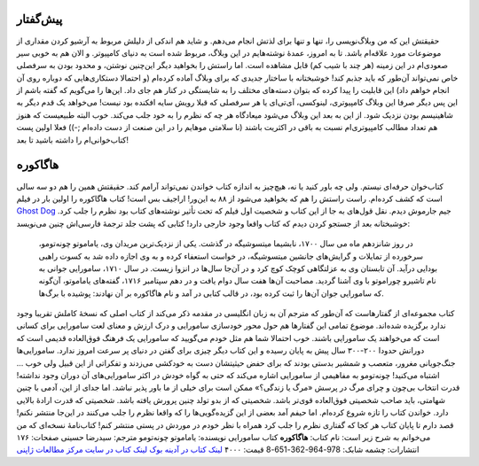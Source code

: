 .. title: هاگاکوره: گفتار اول 
.. date: 2012/6/4 1:37:16

پیش‌گفتار
~~~~~~~~~

حقیقتش این که من وبلاگ‌نویسی را‌، تنها و تنها برای لذتش انجام می‌دهم‌. و
شاید هم اندکی از دلیلش مربوط به آرشیو کردن مقداری از موضوعات مورد
علاقه‌ام باشد‌. تا به امروز‌، عمدهٔ نوشته‌هایم در این وبلاگ‌، مربوط شده
است به دنیای کامپیوتر‌. و الان هم به خوبی سیر صعودی‌ام در این زمینه (‌هر
چند با شیب کم‌) قابل مشاهده است‌. اما راستش را بخواهید دیگر این‌چنین
نوشتن‌، و محدود بودن به سرفصلی خاص نمی‌تواند آن‌طور که باید جذبم کند‌!
خوشبختانه با ساختار جدیدی که برای وبلاگ آماده کرده‌ام (و احتمالا
دستکاری‌هایی که دوباره روی آن انجام خواهم داد) این قابلیت را پیدا کرده
که بتوان دسته‌های مختلف را به شایستگی در کنار هم جای داد‌. این‌ها را
می‌گویم که گفته باشم از این پس دیگر صرفا این وبلاگ کامپیوتری‌، لینوکسی‌،
آی‌تی‌ای یا هر سرفصلی که قبلا رویش سایه افکنده بود نیست‌! می‌خواهد یک
قدم دیگر به شاهینیسم بودن نزدیک شود‌. از این به بعد این وبلاگ می‌شود
میعاد‌گاه هر چه که نظرم را به خود جلب می‌کند‌. خوب البته طبیعیست که هنوز
هم تعداد مطالب کامپیوتری‌ام نسبت به باقی در اکثریت باشند (‌نا سلامتی
موهایم را در این صنعت از دست داده‌ام ;-)) فعلا اولین پست کتاب‌خوانی‌ام
را داشته باشید تا بعد‌!

هاگاکوره
~~~~~~~~

کتاب‌خوان حرفه‌ای نیستم‌. ولی چه باور کنید یا نه‌، هیچ‌چیز به اندازه
کتاب خواندن نمی‌تواند آرامم کند‌. حقیقتش همین را هم دو سه سالی است که
کشف کرده‌ام‌. راست راستش را هم که بخواهید می‌شود از ۸۸ به این‌ور‌!
اراجیف بس است‌! کتاب هاگاکوره را اولین بار در فیلم `Ghost
Dog <http://www.imdb.com/title/tt0165798/>`__ جیم جارموش دیدم‌. نقل
قول‌های به جا از این کتاب و شخصیت اول فیلم که تحت تأثیر نوشته‌های کتاب
بود نظرم را جلب کرد‌. خوشبختانه بعد از جستجو کردن دیدم که کتاب واقعا
وجود خارجی دارد‌! کتابی که پشت جلد ترجمهٔ فارسی‌اش چنین می‌نویسد:

    در روز شانزدهم ماه می سال ۱۷۰۰‌، نابشیما میتسوشیگه در گذشت‌. یکی از
    نزدیک‌ترین مریدان وی‌، یاماموتو چونه‌تومو‌، سرخورده از تمایلات و
    گرایش‌های جانشین میتسوشیگه‌، در خواست استعفاء کرده و به وی اجازه
    داده شد به کسوت راهبی بودایی در‌آید‌. آن تابستان وی به عزلتگاهی کوچک
    کوچ کرد و در آن‌جا سال‌ها در انزوا زیست‌. در سال ۱۷۱۰‌، سامورایی
    جوانی به نام تاشیرو چوراموتو با وی آشنا گردید‌. مصاحبت آن‌ها هفت سال
    دوام یافت و در دهم سپتامبر ۱۷۱۶‌، گفته‌های یاماموتو‌، آن‌گونه که
    سامورایی جوان آن‌ها را ثبت کرده بود‌، در قالب کتابی در آمد و نام
    هاگاکوره بر آن نهادند‌: پوشیده با برگ‌ها‌.

|image0| کتاب مجموعه‌ای از گفتار‌هاست که آن‌طور که مترجم آن به زبان
انگلیسی در مقدمه ذکر می‌کند از کتاب اصلی که نسخهٔ کاملش تقریبا وجود
ندارد برگزیده شده‌اند‌. موضوع تمامی این گفتار‌ها هم حول محور خودسازی
سامورایی و درک ارزش و معنای لعت سامورایی برای کسانی است که می‌خواهند یک
سامورایی باشند‌. خوب احتمالا شما هم مثل خودم می‌گویید که سامورایی یک
فرهنگ فوق‌العاده قدیمی است که دورانش حدودا ۲۰۰-۳۰۰ سال پیش به پایان
رسیده و این کتاب دیگر چیزی برای گفتن در دنیای پر سرعت امروز ندارد‌.
سامورایی‌ها جنگ‌جویانی مغرور، متعصب و شمشیر بدستی بودند که برای حفض
حیثیتشان دست به خودکشی می‌زدند و تفکراتی از این قبیل ولی خوب ... اشتباه
می‌کنید‌! چونه‌تومو به مفاهیمی از سامورایی اشاره می‌کند که حتی به گواه
خودش در اکثر سامورایی‌های آن دوران وجود نداشته‌! قدرت انتخاب بی‌چون و
چرای مرگ در پرسش «مرگ یا زندگی؟» ممکن است برای خیلی از ما باور پذیر
نباشد‌. اما جدای از این‌، آدمی با چنین شهامتی‌، باید صاحب شخصیتی
فوق‌العاده قوی‌تر باشد‌. شخصیتی که از بدو تولد چنین پرورش یافته باشد‌.
شخصیتی که قدرت ارادهٔ بالایی دارد‌. خواندن کتاب را تازه شروع کرده‌ام‌.
اما حیفم آمد بعضی از این گزیده‌گویی‌ها را که واقعا نظرم را جلب می‌کنند
در این‌جا منتشر نکنم‌! قصد دارم تا پایان کتاب هر کجا که گفتاری نظرم را
جلب کرد همراه با نظر خودم در موردش در پستی منتشر کنم‌! کتاب‌نامهٔ
نسخه‌ای که من می‌خوانم به شرح زیر است: نام کتاب: **هاگاکوره** کتاب
سامورایی نویسنده: یاماموتو چونه‌تومو مترجم: سید‌رضا حسینی صفحات: ۱۷۶
انتشارات: چشمه شابک: 978-964-362-651-8 قیمت: ۴۰۰۰ `لینک کتاب در آدینه
بوک <http://www.adinebook.com/gp/product/9643626518/672-3621919-8025601>`__
`لینک کتاب در سایت مرکز مطالعات
ژاپنی <http://japanstudies.ir/1389/05/22/hagakure/>`__

.. |image0| image:: http://upload.wikimedia.org/wikipedia/en/3/36/Hagakure.jpg
   :target: http://en.wikipedia.org/wiki/Hagakure
